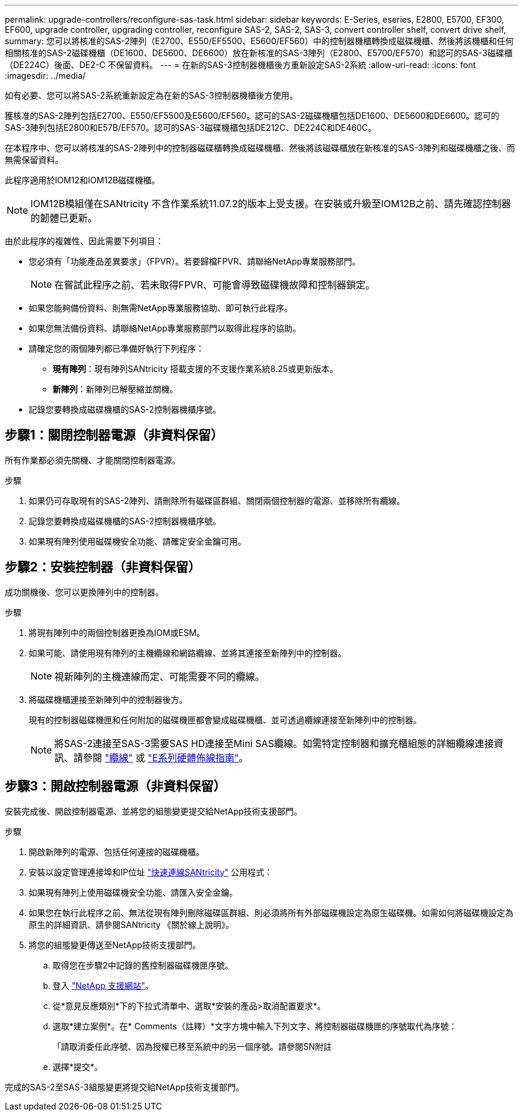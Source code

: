 ---
permalink: upgrade-controllers/reconfigure-sas-task.html 
sidebar: sidebar 
keywords: E-Series, eseries, E2800, E5700, EF300, EF600, upgrade controller, upgrading controller, reconfigure SAS-2, SAS-2, SAS-3, convert controller shelf, convert drive shelf, 
summary: 您可以將核准的SAS-2陣列（E2700、E550/EF5500、E5600/EF560）中的控制器機櫃轉換成磁碟機櫃、然後將該機櫃和任何相關核准的SAS-2磁碟機櫃（DE1600、DE5600、DE6600）放在新核准的SAS-3陣列（E2800、E5700/EF570）和認可的SAS-3磁碟櫃（DE224C）後面、DE2-C 不保留資料。 
---
= 在新的SAS-3控制器機櫃後方重新設定SAS-2系統
:allow-uri-read: 
:icons: font
:imagesdir: ../media/


[role="lead"]
如有必要、您可以將SAS-2系統重新設定為在新的SAS-3控制器機櫃後方使用。

獲核准的SAS-2陣列包括E2700、E550/EF5500及E5600/EF560。認可的SAS-2磁碟機櫃包括DE1600、DE5600和DE6600。認可的SAS-3陣列包括E2800和E57B/EF570。認可的SAS-3磁碟機櫃包括DE212C、DE224C和DE460C。

在本程序中、您可以將核准的SAS-2陣列中的控制器磁碟櫃轉換成磁碟機櫃、然後將該磁碟櫃放在新核准的SAS-3陣列和磁碟機櫃之後、而無需保留資料。

此程序適用於IOM12和IOM12B磁碟機櫃。


NOTE: IOM12B模組僅在SANtricity 不含作業系統11.07.2的版本上受支援。在安裝或升級至IOM12B之前、請先確認控制器的韌體已更新。

由於此程序的複雜性、因此需要下列項目：

* 您必須有「功能產品差異要求」（FPVR）。若要歸檔FPVR、請聯絡NetApp專業服務部門。
+

NOTE: 在嘗試此程序之前、若未取得FPVR、可能會導致磁碟機故障和控制器鎖定。

* 如果您能夠備份資料、則無需NetApp專業服務協助、即可執行此程序。
* 如果您無法備份資料、請聯絡NetApp專業服務部門以取得此程序的協助。
* 請確定您的兩個陣列都已準備好執行下列程序：
+
** *現有陣列*：現有陣列SANtricity 搭載支援的不支援作業系統8.25或更新版本。
** *新陣列*：新陣列已解壓縮並關機。


* 記錄您要轉換成磁碟機櫃的SAS-2控制器機櫃序號。




== 步驟1：關閉控制器電源（非資料保留）

所有作業都必須先關機、才能關閉控制器電源。

.步驟
. 如果仍可存取現有的SAS-2陣列、請刪除所有磁碟區群組、關閉兩個控制器的電源、並移除所有纜線。
. 記錄您要轉換成磁碟機櫃的SAS-2控制器機櫃序號。
. 如果現有陣列使用磁碟機安全功能、請確定安全金鑰可用。




== 步驟2：安裝控制器（非資料保留）

成功關機後、您可以更換陣列中的控制器。

.步驟
. 將現有陣列中的兩個控制器更換為IOM或ESM。
. 如果可能、請使用現有陣列的主機纜線和網路纜線、並將其連接至新陣列中的控制器。
+

NOTE: 視新陣列的主機連線而定、可能需要不同的纜線。

. 將磁碟機櫃連接至新陣列中的控制器後方。
+
現有的控制器磁碟機匣和任何附加的磁碟機匣都會變成磁碟機櫃、並可透過纜線連接至新陣列中的控制器。

+

NOTE: 將SAS-2連接至SAS-3需要SAS HD連接至Mini SAS纜線。如需特定控制器和擴充櫃組態的詳細纜線連接資訊、請參閱 link:../install-hw-cabling/index.html["纜線"] 或 https://library.netapp.com/ecm/ecm_download_file/ECMLP2588749["E系列硬體佈線指南"^]。





== 步驟3：開啟控制器電源（非資料保留）

安裝完成後、開啟控制器電源、並將您的組態變更提交給NetApp技術支援部門。

.步驟
. 開啟新陣列的電源、包括任何連接的磁碟機櫃。
. 安裝以設定管理連接埠和IP位址 https://mysupport.netapp.com/tools/info/ECMLP2563821I.html["快速連線SANtricity"^] 公用程式：
. 如果現有陣列上使用磁碟機安全功能、請匯入安全金鑰。
. 如果您在執行此程序之前、無法從現有陣列刪除磁碟區群組、則必須將所有外部磁碟機設定為原生磁碟機。如需如何將磁碟機設定為原生的詳細資訊、請參閱SANtricity 《關於線上說明》。
. 將您的組態變更傳送至NetApp技術支援部門。
+
.. 取得您在步驟2中記錄的舊控制器磁碟機匣序號。
.. 登入 http://mysupport.netapp.com/eservice/assistant["NetApp 支援網站"^]。
.. 從*意見反應類別*下的下拉式清單中、選取*安裝的產品>取消配置要求*。
.. 選取*建立案例*。在* Comments（註釋）*文字方塊中輸入下列文字、將控制器磁碟機匣的序號取代為序號：
+
「請取消委任此序號、因為授權已移至系統中的另一個序號。請參閱SN附註

.. 選擇*提交*。




完成的SAS-2至SAS-3組態變更將提交給NetApp技術支援部門。
